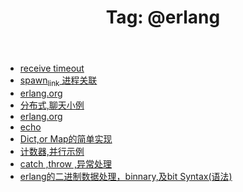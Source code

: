 # -*- coding:utf-8 -*-

#+TITLE: Tag: @erlang

#+LANGUAGE:  zh
   + [[file:../erlang/timeout.org][receive timeout]]
   + [[file:../erlang/spawn_link.org][spawn_link 进程关联]]
   + [[file:../erlang/release.org][erlang.org]]
   + [[file:../erlang/message.org][分布式,聊天小例]]
   + [[file:../erlang/erlang.org][erlang.org]]
   + [[file:../erlang/echo.org][echo]]
   + [[file:../erlang/dic.org][Dict,or Map的简单实现]]
   + [[file:../erlang/counter.org][计数器,并行示例]]
   + [[file:../erlang/catch.org][catch ,throw ,异常处理]]
   + [[file:../erlang/binary_bit.org][erlang的二进制数据处理，binnary,及bit Syntax(语法)]]
